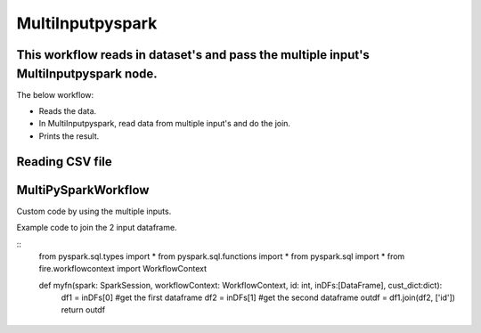 MultiInputpyspark
==========================

This workflow reads in dataset's and pass the multiple input's MultiInputpyspark node.
-------

The below workflow:

* Reads the data.
* In MultiInputpyspark, read data from multiple input's and do the join.
* Prints the result.

.. figure:: ../../_assets/tutorials/languages/multi-input-pyspark/1.png
   :alt: MultiInputpyspark
   :width: 90%
   
Reading CSV file
---------------------

.. figure:: ../../_assets/tutorials/languages/multi-input-pyspark/2.png
   :alt: MultiInputpyspark
   :width: 90%



MultiPySparkWorkflow
---------------------
Custom code by using the multiple inputs.

Example code to join the 2 input dataframe.

::
   from pyspark.sql.types import * 
   from pyspark.sql.functions import * 
   from pyspark.sql import * 
   from fire.workflowcontext import WorkflowContext 

   def myfn(spark: SparkSession, workflowContext: WorkflowContext, id: int, inDFs:[DataFrame], cust_dict:dict):
      df1 = inDFs[0]  #get the first dataframe
      df2 = inDFs[1]	#get the second dataframe
      outdf = df1.join(df2, ['id'])
      return outdf


.. figure:: ../../_assets/tutorials/languages/multi-input-pyspark/3.png
   :alt: MultiInputpyspark
   :width: 90%
   
   

